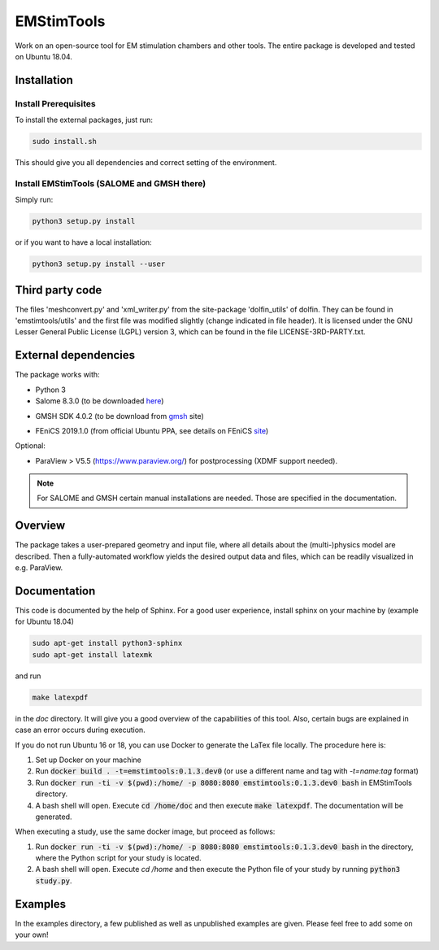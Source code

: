EMStimTools
============

Work on an open-source tool for EM stimulation chambers and other tools.
The entire package is developed and tested on Ubuntu 18.04. 

Installation
------------

Install Prerequisites
^^^^^^^^^^^^^^^^^^^^^

To install the external packages, just run:

.. code::

	sudo install.sh 

This should give you all dependencies and correct setting of the environment.

Install EMStimTools (SALOME and GMSH there)
^^^^^^^^^^^^^^^^^^^^^^^^^^^^^^^^^^^^^^^^^^^
Simply run:

.. code::

	python3 setup.py install

or if you want to have a local installation:

.. code::

	python3 setup.py install --user


Third party code
----------------

The files 'meshconvert.py' and 'xml_writer.py' from the site-package 'dolfin_utils' of dolfin. They can be found in 'emstimtools/utils' and the first file was modified slightly (change indicated in file header). It is licensed under the GNU Lesser General Public License (LGPL) version 3, which can be found in the file LICENSE-3RD-PARTY.txt.

External dependencies
---------------------

The package works with:

- Python 3

- Salome 8.3.0 (to be downloaded here_)

.. _here: http://salome-platform.org/downloads/previous-versions/salome-v8.3.0

- GMSH SDK 4.0.2 (to be download from gmsh_ site) 

.. _gmsh: http://gmsh.info/bin/Linux/gmsh-4.0.2-Linux64-sdk.tgz

- FEniCS 2019.1.0 (from official Ubuntu PPA, see details on FEniCS site_)

.. _site: https://fenics.readthedocs.io/en/latest/installation.html#debian-ubuntu-packages

Optional:

- ParaView > V5.5 (https://www.paraview.org/) for postprocessing (XDMF support needed).

.. note:: For SALOME and GMSH certain manual installations are needed. Those are specified in the documentation.


Overview
--------

The package takes a user-prepared geometry and input file, where all details about the (multi-)physics model are described.
Then a fully-automated workflow yields the desired output data and files, which can be readily visualized in e.g. ParaView.

Documentation
-------------

This code is documented by the help of Sphinx.
For a good user experience, install sphinx on your machine by (example for Ubuntu 18.04)

.. code::

        sudo apt-get install python3-sphinx
        sudo apt-get install latexmk

and run 

.. code::

	make latexpdf

in the `doc` directory. It will give you a good overview of the capabilities of this tool.
Also, certain bugs are explained in case an error occurs during execution.

If you do not run Ubuntu 16 or 18, you can use Docker to generate the LaTex file locally.
The procedure here is:

1. Set up Docker on your machine
2. Run :code:`docker build . -t=emstimtools:0.1.3.dev0` (or use a different name and tag with `-t=name:tag` format) 
3. Run :code:`docker run -ti -v $(pwd):/home/ -p 8080:8080 emstimtools:0.1.3.dev0 bash` in EMStimTools directory.
4. A bash shell will open. Execute :code:`cd /home/doc` and then execute :code:`make latexpdf`. The documentation will be generated. 

When executing a study, use the same docker image, but proceed as follows:

1. Run :code:`docker run -ti -v $(pwd):/home/ -p 8080:8080 emstimtools:0.1.3.dev0 bash` in the directory, where the Python script for your study is located.
2. A bash shell will open. Execute `cd /home` and then execute the Python file of your study by running :code:`python3 study.py`. 


Examples
--------

In the examples directory, a few published as well as unpublished examples are given. Please feel free to add some on your own!
